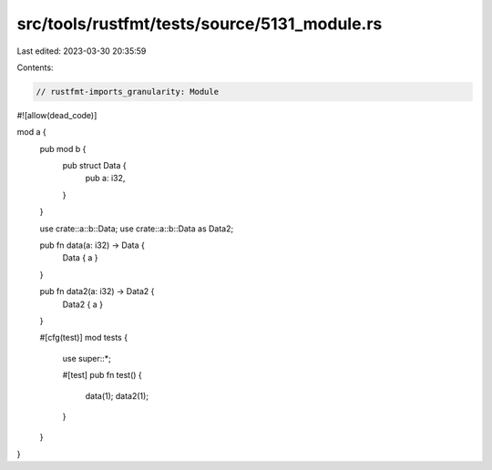 src/tools/rustfmt/tests/source/5131_module.rs
=============================================

Last edited: 2023-03-30 20:35:59

Contents:

.. code-block:: rs

    // rustfmt-imports_granularity: Module

#![allow(dead_code)]

mod a {
    pub mod b {
        pub struct Data {
            pub a: i32,
        }
    }

    use crate::a::b::Data;
    use crate::a::b::Data as Data2;

    pub fn data(a: i32) -> Data {
        Data { a }
    }

    pub fn data2(a: i32) -> Data2 {
        Data2 { a }
    }

    #[cfg(test)]
    mod tests {
        use super::*;

        #[test]
        pub fn test() {
            data(1);
            data2(1);
        }
    }
}



